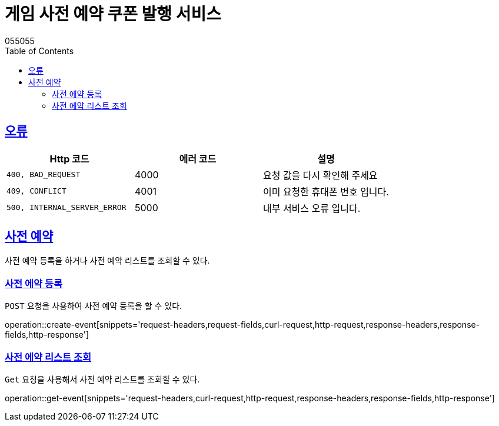 = 게임 사전 예약 쿠폰 발행 서비스
055055;
:doctype: book
:icons: font
:source-highlighter: highlightjs
:toc: left
:toclevels: 4
:sectlinks:
:operation-curl-request-title: Example request
:operation-http-response-title: Example response

[[overview-errors]]
== 오류

|===
| Http 코드 | 에러 코드 | 설명

| `400, BAD_REQUEST`
|  4000
|  요청 값을 다시 확인해 주세요

| `409, CONFLICT`
| 4001
| 이미 요청한 휴대폰 번호 입니다.

| `500, INTERNAL_SERVER_ERROR`
| 5000
| 내부 서비스 오류 입니다.
|===


[[events]]
== 사전 예약
사전 예약 등록을 하거나 사전 예약 리스트를 조회할 수 있다.


[[events-create]]
=== 사전 에약 등록

`POST` 요청을 사용하여 사전 예약 등록을 할 수 있다.

operation::create-event[snippets='request-headers,request-fields,curl-request,http-request,response-headers,response-fields,http-response']

[[events-get]]
=== 사전 에약 리스트 조회

`Get` 요청을 사용해서 사전 예약 리스트를 조회할 수 있다.

operation::get-event[snippets='request-headers,curl-request,http-request,response-headers,response-fields,http-response']
